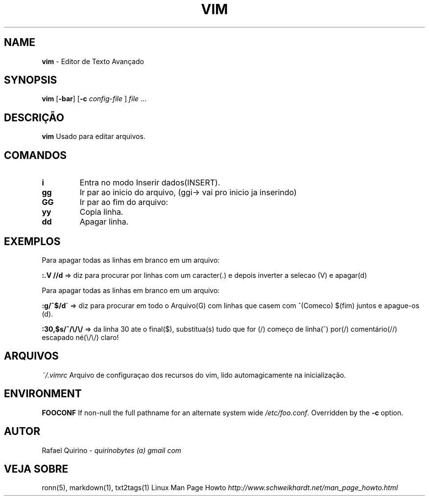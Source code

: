 .\" generated with Ronn/v0.7.3
.\" http://github.com/rtomayko/ronn/tree/0.7.3
.
.TH "VIM" "1" "December 2016" "" ""
.
.SH "NAME"
\fBvim\fR \- Editor de Texto Avançado
.
.SH "SYNOPSIS"
\fBvim\fR [\fB\-bar\fR] [\fB\-c\fR \fIconfig\-file\fR ] \fIfile\fR \.\.\.
.
.SH "DESCRIÇÃO"
\fBvim\fR Usado para editar arquivos\.
.
.SH "COMANDOS"
.
.TP
\fBi\fR
Entra no modo Inserir dados(INSERT)\.
.
.TP
\fBgg\fR
Ir par ao inicio do arquivo, (ggi\-> vai pro inicio ja inserindo)
.
.TP
\fBGG\fR
Ir par ao fim do arquivo:
.
.TP
\fByy\fR
Copia linha\.
.
.TP
\fBdd\fR
Apagar linha\.
.
.SH "EXEMPLOS"
Para apagar todas as linhas em branco em um arquivo:
.
.P
\fB:\.V //d\fR => diz para procurar por linhas com um caracter(\.) e depois inverter a selecao (V) e apagar(d)
.
.P
Para apagar todas as linhas em branco em um arquivo:
.
.P
\fB:g/^$/d\'\fR => diz para procurar em todo o Arquivo(G) com linhas que casem com ^(Comeco) $(fim) juntos e apague\-os (d)\.
.
.P
\fB:30,$s/^/\e/\e/\fR => da linha 30 ate o final($), substitua(s) tudo que for (/) começo de linha(^) por(/) comentário(//) escapado né(\e/\e/) claro!
.
.SH "ARQUIVOS"
\fI~/\.vimrc\fR Arquivo de configuraçao dos recursos do vim, lido automagicamente na inicialização\.
.
.SH "ENVIRONMENT"
\fBFOOCONF\fR If non\-null the full pathname for an alternate system wide \fI/etc/foo\.conf\fR\. Overridden by the \fB\-c\fR option\.
.
.SH "AUTOR"
Rafael Quirino \- \fIquirinobytes (a) gmail com\fR
.
.SH "VEJA SOBRE"
ronn(5), markdown(1), txt2tags(1) Linux Man Page Howto \fIhttp://www\.schweikhardt\.net/man_page_howto\.html\fR
